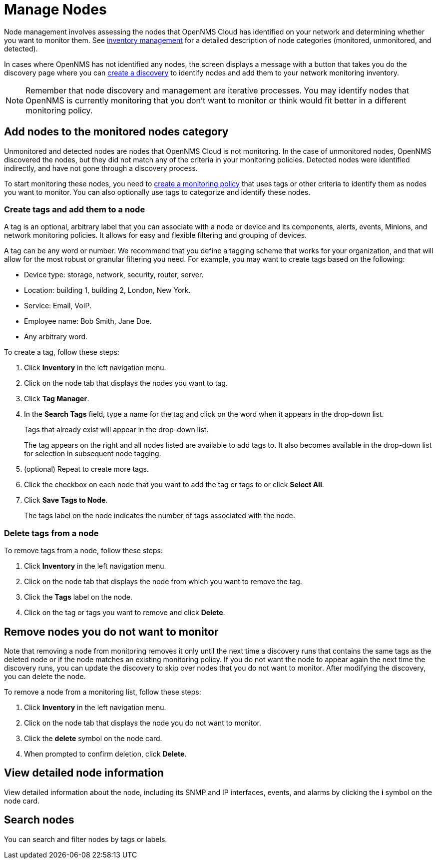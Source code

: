 
= Manage Nodes
:description: How to managed network inventory in OpenNMS Lōkahi/Cloud: add nodes to monitored category, create and add tags to a node, remove nodes from inventory.

Node management involves assessing the nodes that OpenNMS Cloud has identified on your network and determining whether you want to monitor them.
See xref:inventory/introduction.adoc[inventory management] for a detailed description of node categories (monitored, unmonitored, and detected).

In cases where OpenNMS has not identified any nodes, the screen displays a message with a button that takes you do the discovery page where you can xref:get-started/discovery/introduction.adoc[create a discovery] to identify nodes and add them to your network monitoring inventory.

NOTE: Remember that node discovery and management are iterative processes.
You may identify nodes that OpenNMS is currently monitoring that you don't want to monitor or think would fit better in a different monitoring policy.

== Add nodes to the monitored nodes category

Unmonitored and detected nodes are nodes that OpenNMS Cloud is not monitoring.
In the case of unmonitored nodes, OpenNMS discovered the nodes, but they did not match any of the criteria in your monitoring policies.
Detected nodes were identified indirectly, and have not gone through a discovery process.

To start monitoring these nodes, you need to xref:get-started/policies/create.adoc[create a monitoring policy] that uses tags or other criteria to identify them as nodes you want to monitor.
You can also optionally use tags to categorize and identify these nodes.

[[tag-create]]
=== Create tags and add them to a node

A tag is an optional, arbitrary label that you can associate with a node or device and its components, alerts, events, Minions, and network monitoring policies.
It allows for easy and flexible filtering and grouping of devices.

A tag can be any word or number.
We recommend that you define a tagging scheme that works for your organization, and that will allow for the most robust or granular filtering you need.
For example, you may want to create tags based on the following:

* Device type: storage, network, security, router, server.
* Location: building 1, building 2, London, New York.
* Service: Email, VoIP.
* Employee name: Bob Smith, Jane Doe.
* Any arbitrary word.

To create a tag, follow these steps:

. Click *Inventory* in the left navigation menu.
. Click on the node tab that displays the nodes you want to tag.
. Click *Tag Manager*.
. In the *Search Tags* field, type a name for the tag and click on the word when it appears in the drop-down list.
+
Tags that already exist will appear in the drop-down list.
+
The tag appears on the right and all nodes listed are available to add tags to.
It also becomes available in the drop-down list for selection in subsequent node tagging.
. (optional) Repeat to create more tags.
. Click the checkbox on each node that you want to add the tag or tags to or click *Select All*.
. Click *Save Tags to Node*.
+
The tags label on the node indicates the number of tags associated with the node.

=== Delete tags from a node

To remove tags from a node, follow these steps:

. Click *Inventory* in the left navigation menu.
. Click on the node tab that displays the node from which you want to remove the tag.
. Click the *Tags* label on the node.
. Click on the tag or tags you want to remove and click *Delete*.

== Remove nodes you do not want to monitor

Note that removing a node from monitoring removes it only until the next time a discovery runs that contains the same tags as the deleted node or if the node matches an existing monitoring policy.
If you do not want the node to appear again the next time the discovery runs, you can update the discovery to skip over nodes that you do not want to monitor. 
After modifying the discovery, you can delete the node.

//how do we prevent a deleted node from being discovered again the next time the discovery runs? Is the suggestion above correct?

To remove a node from a monitoring list, follow these steps:

. Click *Inventory* in the left navigation menu.
. Click on the node tab that displays the node you do not want to monitor.
. Click the *delete* symbol on the node card.
. When prompted to confirm deletion, click *Delete*.

== View detailed node information

View detailed information about the node, including its SNMP and IP interfaces, events, and alarms by clicking the *i* symbol on the node card.

== Search nodes
You can search and filter nodes by tags or labels.
//What is a label? Where does it come from? You can't create it anywhere in the UI.